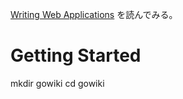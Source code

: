 [[https://golang.org/doc/articles/wiki/][Writing Web Applications]] を読んでみる。

* Getting Started

mkdir gowiki
cd gowiki
